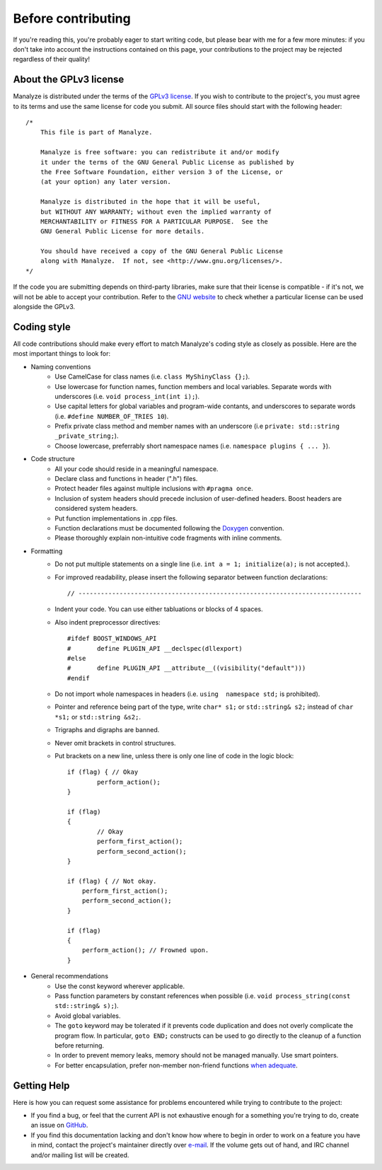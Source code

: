 *******************
Before contributing
*******************

If you're reading this, you're probably eager to start writing code, but please bear with me for a few more minutes: if you don't take into account the instructions contained on this page, your contributions to the project may be rejected regardless of their quality!

About the GPLv3 license
=======================

Manalyze is distributed under the terms of the `GPLv3 license <https://www.gnu.org/licenses/gpl-3.0.txt>`_. If you wish to contribute to the project's, you must agree to its terms and use the same license for code you submit. All source files should start with the following header::

    /*
        This file is part of Manalyze.

        Manalyze is free software: you can redistribute it and/or modify
        it under the terms of the GNU General Public License as published by
        the Free Software Foundation, either version 3 of the License, or
        (at your option) any later version.

        Manalyze is distributed in the hope that it will be useful,
        but WITHOUT ANY WARRANTY; without even the implied warranty of
        MERCHANTABILITY or FITNESS FOR A PARTICULAR PURPOSE.  See the
        GNU General Public License for more details.

        You should have received a copy of the GNU General Public License
        along with Manalyze.  If not, see <http://www.gnu.org/licenses/>.
    */

If the code you are submitting depends on third-party libraries, make sure that their license is compatible - if it's not, we will not be able to accept your contribution. Refer to the `GNU website <https://www.gnu.org/licenses/license-list.en.html>`_ to check whether a particular license can be used alongside the GPLv3.

Coding style
============

All code contributions should make every effort to match Manalyze's coding style as closely as possible. Here are the most important things to look for:

* Naming conventions
    * Use CamelCase for class names (i.e. ``class MyShinyClass {};``).
    * Use lowercase for function names, function members and local variables. Separate words with underscores (i.e. ``void process_int(int i);``).
    * Use capital letters for global variables and program-wide contants, and underscores to separate words (i.e. ``#define NUMBER_OF_TRIES 10``).
    * Prefix private class method and member names with an underscore (i.e ``private: std::string _private_string;``).
    * Choose lowercase, preferrably short namespace names (i.e. ``namespace plugins { ... }``).
* Code structure
    * All your code should reside in a meaningful namespace.
    * Declare class and functions in header (".h") files.
    * Protect header files against multiple inclusions with ``#pragma once``.
    * Inclusion of system headers should precede inclusion of user-defined headers. Boost headers are considered system headers.
    * Put function implementations in .cpp files.
    * Function declarations must be documented following the `Doxygen <https://www.stack.nl/~dimitri/doxygen/manual/docblocks.html>`_ convention. 
    * Please thoroughly explain non-intuitive code fragments with inline comments.
* Formatting
    * Do not put multiple statements on a single line (i.e. ``int a = 1; initialize(a);`` is not accepted.).
    * For improved readability, please insert the following separator between function declarations::

        // ----------------------------------------------------------------------------

    * Indent your code. You can use either tabluations or blocks of 4 spaces.
    * Also indent preprocessor directives::

        #ifdef BOOST_WINDOWS_API
        #	define PLUGIN_API __declspec(dllexport)
        #else
        #	define PLUGIN_API __attribute__((visibility("default")))
        #endif

    * Do not import whole namespaces in headers (i.e. ``using  namespace std;`` is prohibited).
    * Pointer and reference being part of the type, write ``char* s1;`` or ``std::string& s2;`` instead of ``char *s1;`` or ``std::string &s2;``.
    * Trigraphs and digraphs are banned.
    * Never omit brackets in control structures.
    * Put brackets on a new line, unless there is only one line of code in the logic block::

		if (flag) { // Okay
			perform_action();
		}

		if (flag)
		{
			// Okay
			perform_first_action();
			perform_second_action();
		}

		if (flag) { // Not okay.
		    perform_first_action();
		    perform_second_action();
		}

		if (flag)
		{
		    perform_action(); // Frowned upon.
		}


* General recommendations
    * Use the const keyword wherever applicable.
    * Pass function parameters by constant references when possible (i.e. ``void process_string(const std::string& s);``).
    * Avoid global variables.
    * The ``goto`` keyword may be tolerated if it prevents code duplication and does not overly complicate the program flow. In particular, ``goto END;`` constructs can be used to go directly to the cleanup of a function before returning.
    * In order to prevent memory leaks, memory should not be managed manually. Use smart pointers.
    * For better encapsulation, prefer non-member non-friend functions `when adequate <http://cpptips.com/nmemfunc_encap>`_.

Getting Help
============

Here is how you can request some assistance for problems encountered while trying to contribute to the project:

* If you find a bug, or feel that the current API is not exhaustive enough for a something you're trying to do, create an issue on `GitHub <https://github.com/JusticeRage/Manalyze/issues>`_.
* If you find this documentation lacking and don't know how where to begin in order to work on a feature you have in mind, contact the project's maintainer directly over `e-mail <mailto:justicerage(at)manalyzer(dot)org>`_. If the volume gets out of hand, and IRC channel and/or mailing list will be created.
